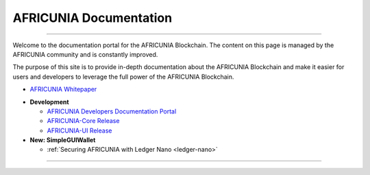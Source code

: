
**************************
AFRICUNIA Documentation
**************************

.. image:: AFRICUNIA-logo.png
        :alt: Graphene Welcome
        :width: 80px
        :align: center
		
----------

.. centered:: **Welcome to the AFRICUNIA Documentation**


Welcome to the documentation portal for the AFRICUNIA Blockchain. The content on this page is managed by the AFRICUNIA community and is constantly improved.

The purpose of this site is to provide in-depth documentation about the AFRICUNIA Blockchain and make it easier for users and developers to leverage the full power of the AFRICUNIA Blockchain.



- `AFRICUNIA Whitepaper <https://whitepaper.io/document/388/AFRICUNIA-whitepaper>`_


* **Development**

  - `AFRICUNIA Developers Documentation Portal <http://dev.AFRICUNIA.works/en/master/>`_
  - `AFRICUNIA-Core Release <https://github.com/AFRICUNIA/AFRICUNIA-core/releases>`_
  - `AFRICUNIA-UI Release <https://github.com/AFRICUNIA/AFRICUNIA-ui/releases>`_

* **New: SimpleGUIWallet**

  - :ref:`Securing AFRICUNIA with Ledger Nano <ledger-nano>`



----------


